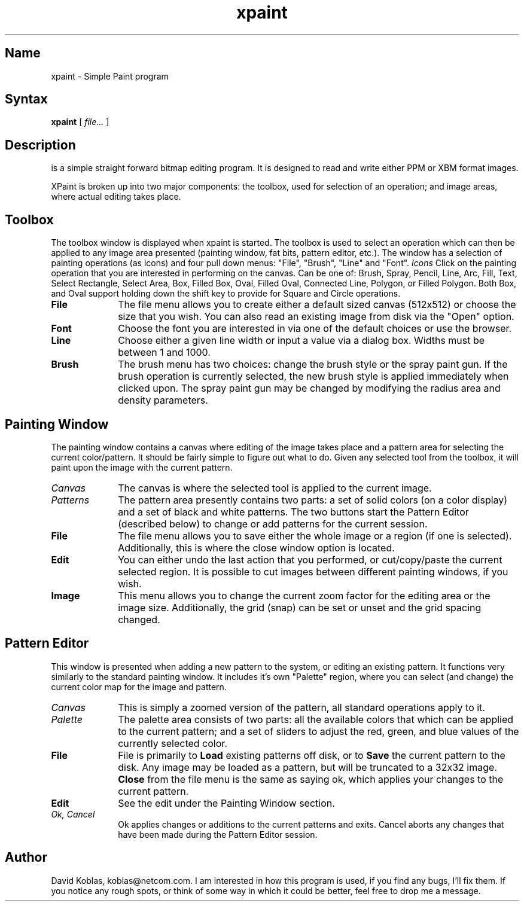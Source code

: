 .TH xpaint l
.SH Name
xpaint \- Simple Paint program
.SH Syntax
.B xpaint
[
.I file...
]
.br
.SH Description
.PN xpaint
is a simple straight forward bitmap editing program.  It is designed to
read and write either PPM or XBM format images.  
.PP
XPaint is broken up into two major components:  the toolbox, used for
selection of an operation; and image areas, where actual editing
takes place.  
.SH Toolbox
The toolbox window is displayed when xpaint is started.  The toolbox is
used to select an operation which can then be applied to any image area
presented (painting window, fat bits, pattern editor, etc.).  The window
has a selection of painting operations (as icons) and four pull down 
menus:  "File", "Brush", "Line" and "Font".
.I Icons
Click on the painting operation that you are interested in performing on
the canvas.  Can be one of: Brush, Spray, Pencil, Line, Arc, Fill, Text,
Select Rectangle, Select Area, Box, Filled Box, Oval, Filled Oval, 
Connected Line, Polygon, or Filled Polygon.  Both Box, and Oval support 
holding down the shift key to provide for Square and Circle operations.
.TP 1i
.B "File"
The file menu allows you to create either a default sized canvas
(512x512) or choose the size that you wish.  You can also read an
existing image from disk via the "Open" option.
.TP 1i
.B "Font"
Choose the font you are interested in via one of the default choices or use
the browser.
.TP 1i
.B "Line"
Choose either a given line width or input a value via a dialog box.  Widths 
must be between 1 and 1000.
.TP 1i
.B "Brush"
The brush menu has two choices: change the brush style or the spray paint 
gun.  If the brush operation is currently selected, the new brush style 
is applied immediately when clicked upon.  The spray paint gun may be
changed by modifying the radius area and density parameters.
.SH Painting Window
The painting window contains a canvas where editing of the image 
takes place and a pattern area for selecting the current color/pattern.  It
should be fairly simple to figure out what to do.  Given any selected tool
from the toolbox, it will paint upon the image with the current pattern.
.TP 1i
.I Canvas
The canvas is where the selected tool is applied to the current image.
.TP 1i
.I Patterns
The pattern area presently contains two parts: a set of solid colors 
(on a color display) and a set of black and white patterns.  The two buttons 
start the Pattern Editor (described below) to change or add patterns for 
the current session.
.TP 1i
.B File
The file menu allows you to save either the whole image or a region (if 
one is selected).  Additionally, this is where the close window option 
is located.
.TP 1i
.B Edit
You can either undo the last action that you performed, or cut/copy/paste 
the current selected region.  It is possible to cut images between different 
painting windows, if you wish.
.TP 1i
.B Image
This menu allows you to change the current zoom factor for the editing area 
or the image size.  Additionally, the grid (snap) can be set or unset and 
the grid spacing changed.
.SH Pattern Editor
This window is presented when adding a new pattern to the system, or 
editing an existing pattern.  It functions very similarly to the standard 
painting window.  It includes it's own "Palette" region, where 
you can select (and change) the current color map for the image and pattern.
.TP 1i
.I Canvas
This is simply a zoomed version of the pattern, all standard operations
apply to it.
.TP 1i
.I Palette
The palette area consists of two parts: all the available colors that 
which can be applied to the current pattern; and a set of sliders to 
adjust the red, green, and blue values of the currently selected color.
.TP 1i
.B File
File is primarily to \fBLoad\fR existing patterns off disk, 
or to \fBSave\fR the
current pattern to the disk.  Any image may be loaded as a pattern, but
will be truncated to a 32x32 image.  \fBClose\fR from the file menu is the
same as saying ok, which applies your changes to the current pattern.
.TP 1i
.B Edit
See the edit under the Painting Window section.
.TP 1i
.I Ok, Cancel
Ok applies changes or additions to the current patterns and exits.  Cancel
aborts any changes that have been made during the Pattern Editor session.
.SH Author
David Koblas, koblas@netcom.com.  
I am interested in how this program is used, if you find any bugs, I'll 
fix them.  If you notice any rough spots, or think of some way in which 
it could be better, feel free to drop me a message.
